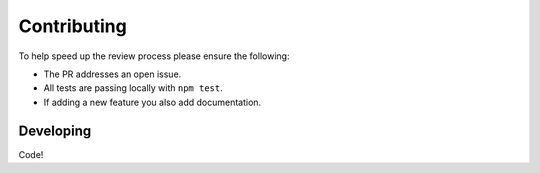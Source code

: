 Contributing
============

To help speed up the review process please ensure the following:

- The PR addresses an open issue.
- All tests are passing locally with ``npm test``.
- If adding a new feature you also add documentation.

Developing
----------

Code!